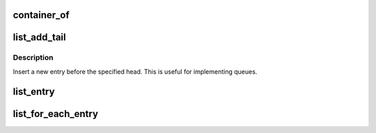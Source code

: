 .. -*- coding: utf-8; mode: rst -*-
.. src-file: drivers/gpu/drm/radeon/mkregtable.c

.. _`container_of`:

container_of
============

.. c:function::  container_of( ptr,  type,  member)

    cast a member of a structure out to the containing structure

    :param ptr:
        the pointer to the member.
    :type ptr: 

    :param type:
        the type of the container struct this is embedded in.
    :type type: 

    :param member:
        the name of the member within the struct.
    :type member: 

.. _`list_add_tail`:

list_add_tail
=============

.. c:function:: void list_add_tail(struct list_head *new, struct list_head *head)

    add a new entry

    :param new:
        new entry to be added
    :type new: struct list_head \*

    :param head:
        list head to add it before
    :type head: struct list_head \*

.. _`list_add_tail.description`:

Description
-----------

Insert a new entry before the specified head.
This is useful for implementing queues.

.. _`list_entry`:

list_entry
==========

.. c:function::  list_entry( ptr,  type,  member)

    get the struct for this entry

    :param ptr:
        the \ :c:type:`struct list_head <list_head>`\  pointer.
    :type ptr: 

    :param type:
        the type of the struct this is embedded in.
    :type type: 

    :param member:
        the name of the list_head within the struct.
    :type member: 

.. _`list_for_each_entry`:

list_for_each_entry
===================

.. c:function::  list_for_each_entry( pos,  head,  member)

    iterate over list of given type

    :param pos:
        the type \* to use as a loop cursor.
    :type pos: 

    :param head:
        the head for your list.
    :type head: 

    :param member:
        the name of the list_head within the struct.
    :type member: 

.. This file was automatic generated / don't edit.

